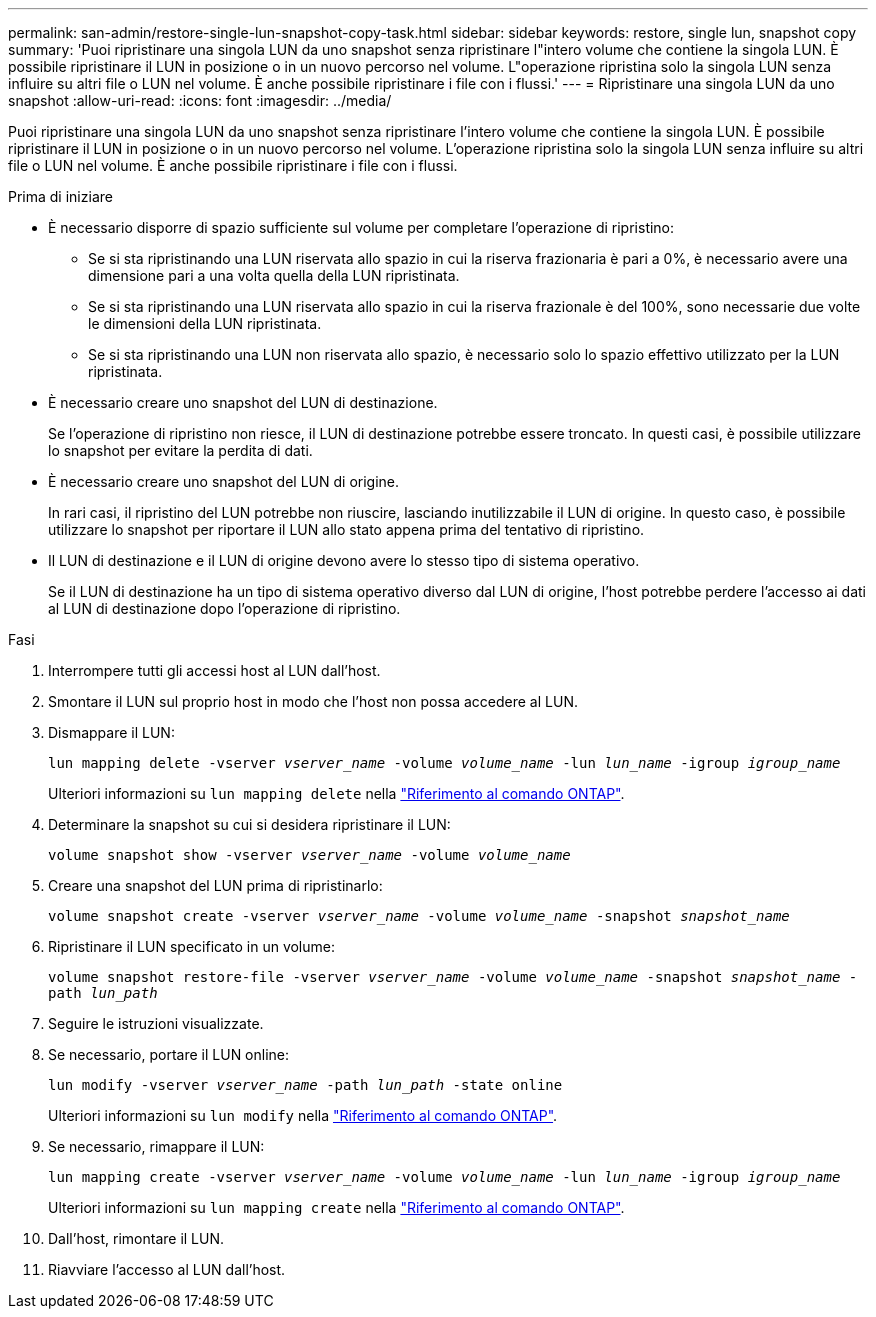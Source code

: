 ---
permalink: san-admin/restore-single-lun-snapshot-copy-task.html 
sidebar: sidebar 
keywords: restore, single lun, snapshot copy 
summary: 'Puoi ripristinare una singola LUN da uno snapshot senza ripristinare l"intero volume che contiene la singola LUN. È possibile ripristinare il LUN in posizione o in un nuovo percorso nel volume. L"operazione ripristina solo la singola LUN senza influire su altri file o LUN nel volume. È anche possibile ripristinare i file con i flussi.' 
---
= Ripristinare una singola LUN da uno snapshot
:allow-uri-read: 
:icons: font
:imagesdir: ../media/


[role="lead"]
Puoi ripristinare una singola LUN da uno snapshot senza ripristinare l'intero volume che contiene la singola LUN. È possibile ripristinare il LUN in posizione o in un nuovo percorso nel volume. L'operazione ripristina solo la singola LUN senza influire su altri file o LUN nel volume. È anche possibile ripristinare i file con i flussi.

.Prima di iniziare
* È necessario disporre di spazio sufficiente sul volume per completare l'operazione di ripristino:
+
** Se si sta ripristinando una LUN riservata allo spazio in cui la riserva frazionaria è pari a 0%, è necessario avere una dimensione pari a una volta quella della LUN ripristinata.
** Se si sta ripristinando una LUN riservata allo spazio in cui la riserva frazionale è del 100%, sono necessarie due volte le dimensioni della LUN ripristinata.
** Se si sta ripristinando una LUN non riservata allo spazio, è necessario solo lo spazio effettivo utilizzato per la LUN ripristinata.


* È necessario creare uno snapshot del LUN di destinazione.
+
Se l'operazione di ripristino non riesce, il LUN di destinazione potrebbe essere troncato. In questi casi, è possibile utilizzare lo snapshot per evitare la perdita di dati.

* È necessario creare uno snapshot del LUN di origine.
+
In rari casi, il ripristino del LUN potrebbe non riuscire, lasciando inutilizzabile il LUN di origine. In questo caso, è possibile utilizzare lo snapshot per riportare il LUN allo stato appena prima del tentativo di ripristino.

* Il LUN di destinazione e il LUN di origine devono avere lo stesso tipo di sistema operativo.
+
Se il LUN di destinazione ha un tipo di sistema operativo diverso dal LUN di origine, l'host potrebbe perdere l'accesso ai dati al LUN di destinazione dopo l'operazione di ripristino.



.Fasi
. Interrompere tutti gli accessi host al LUN dall'host.
. Smontare il LUN sul proprio host in modo che l'host non possa accedere al LUN.
. Dismappare il LUN:
+
`lun mapping delete -vserver _vserver_name_ -volume _volume_name_ -lun _lun_name_ -igroup _igroup_name_`

+
Ulteriori informazioni su `lun mapping delete` nella link:https://docs.netapp.com/us-en/ontap-cli/lun-mapping-delete.html["Riferimento al comando ONTAP"^].

. Determinare la snapshot su cui si desidera ripristinare il LUN:
+
`volume snapshot show -vserver _vserver_name_ -volume _volume_name_`

. Creare una snapshot del LUN prima di ripristinarlo:
+
`volume snapshot create -vserver _vserver_name_ -volume _volume_name_ -snapshot _snapshot_name_`

. Ripristinare il LUN specificato in un volume:
+
`volume snapshot restore-file -vserver _vserver_name_ -volume _volume_name_ -snapshot _snapshot_name_ -path _lun_path_`

. Seguire le istruzioni visualizzate.
. Se necessario, portare il LUN online:
+
`lun modify -vserver _vserver_name_ -path _lun_path_ -state online`

+
Ulteriori informazioni su `lun modify` nella link:https://docs.netapp.com/us-en/ontap-cli/lun-modify.html["Riferimento al comando ONTAP"^].

. Se necessario, rimappare il LUN:
+
`lun mapping create -vserver _vserver_name_ -volume _volume_name_ -lun _lun_name_ -igroup _igroup_name_`

+
Ulteriori informazioni su `lun mapping create` nella link:https://docs.netapp.com/us-en/ontap-cli/lun-mapping-create.html["Riferimento al comando ONTAP"^].

. Dall'host, rimontare il LUN.
. Riavviare l'accesso al LUN dall'host.

